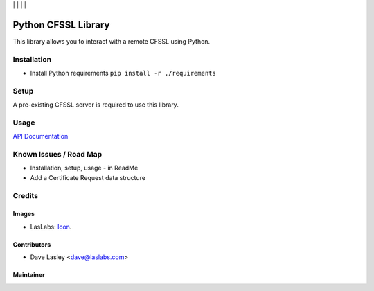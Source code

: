 |License MIT| | |Build Status| | |Coveralls Status| | |Codecov Status| | |Code Climate|

====================
Python CFSSL Library
====================

This library allows you to interact with a remote CFSSL using Python.

Installation
============

* Install Python requirements ``pip install -r ./requirements``

Setup
=====

A pre-existing CFSSL server is required to use this library.

Usage
=====

`API Documentation <https://laslabs.github.io/python-cfssl>`_

Known Issues / Road Map
=======================

-  Installation, setup, usage - in ReadMe
-  Add a Certificate Request data structure

Credits
=======

Images
------

* LasLabs: `Icon <https://repo.laslabs.com/projects/TEM/repos/odoo-module_template/browse/module_name/static/description/icon.svg?raw>`_.

Contributors
------------

* Dave Lasley <dave@laslabs.com>

Maintainer
----------

.. image:: https://laslabs.com/logo.png
   :alt: LasLabs Inc.
   :target: https://laslabs.com

.. |Build Status| image:: https://api.travis-ci.org/LasLabs/python-cfssl.svg?branch=master
   :target: https://travis-ci.org/LasLabs/python-cfssl
.. |Coveralls Status| image:: https://coveralls.io/repos/LasLabs/python-cfssl/badge.svg?branch=master
   :target: https://coveralls.io/r/LasLabs/python-cfssl?branch=master
.. |Codecov Status| image:: https://codecov.io/gh/LasLabs/python-cfssl/branch/master/graph/badge.svg
   :target: https://codecov.io/gh/LasLabs/python-cfssl
.. |Code Climate| image:: https://codeclimate.com/github/laslabs/Python-CFSSL/badges/gpa.svg
   :target: https://codeclimate.com/github/laslabs/Python-CFSSL
.. |License MIT| image:: https://img.shields.io/badge/license-MIT-blue.svg
   :target: https://opensource.org/licenses/MIT
   :alt: License: AGPL-3
